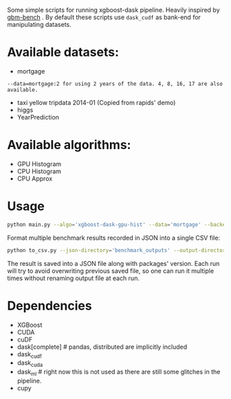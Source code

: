 Some simple scripts for running xgboost-dask pipeline.  Heavily inspired by [[https://github.com/NVIDIA/gbm-bench][gbm-bench]] .
By default these scripts use ~dask_cudf~ as bank-end for manipulating datasets.

* Available datasets:
  - mortgage
#+BEGIN_EXAMPLE
      --data=mortgage:2 for using 2 years of the data. 4, 8, 16, 17 are also available.
#+END_EXAMPLE
  - taxi yellow tripdata 2014-01  (Copied from rapids' demo)
  - higgs
  - YearPrediction

* Available algorithms:
  - GPU Histogram
  - CPU Histogram
  - CPU Approx

* Usage
#+BEGIN_SRC bash
python main.py --algo='xgboost-dask-gpu-hist' --data='mortgage' --backend='dask_cudf'
#+END_SRC

Format multiple benchmark results recorded in JSON into a single CSV file:
#+BEGIN_SRC bash
python to_csv.py --json-directory='benchmark_outputs' --output-directory='benchmark_outputs'
#+END_SRC

The result is saved into a JSON file along with packages' version.  Each run will try to
avoid overwriting previous saved file, so one can run it multiple times without renaming
output file at each run.

* Dependencies
  - XGBoost
  - CUDA
  - cuDF
  - dask[complete]  # pandas, distributed are implicitly included
  - dask_cudf
  - dask_cuda
  - dask_ml  # right now this is not used as there are still some glitches in the pipeline.
  - cupy

#  LocalWords:  LocalWords tripdata XGBoost CUDA cuDF
